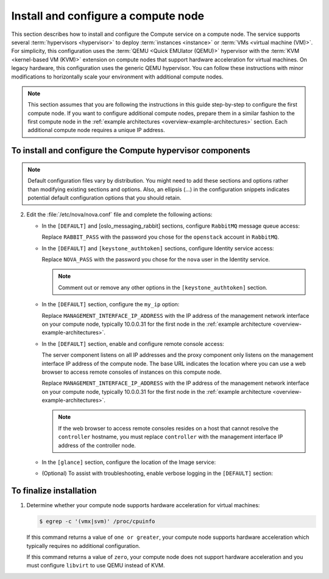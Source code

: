 Install and configure a compute node
~~~~~~~~~~~~~~~~~~~~~~~~~~~~~~~~~~~~

This section describes how to install and configure the Compute
service on a compute node. The service supports several
:term:`hypervisors <hypervisor>` to deploy :term:`instances <instance>`
or :term:`VMs <virtual machine (VM)>`. For simplicity, this configuration
uses the :term:`QEMU <Quick EMUlator (QEMU)>` hypervisor with the
:term:`KVM <kernel-based VM (KVM)>` extension
on compute nodes that support hardware acceleration for virtual machines.
On legacy hardware, this configuration uses the generic QEMU hypervisor.
You can follow these instructions with minor modifications to horizontally
scale your environment with additional compute nodes.

.. note::

   This section assumes that you are following the instructions in
   this guide step-by-step to configure the first compute node. If you
   want to configure additional compute nodes, prepare them in a similar
   fashion to the first compute node in the :ref:`example architectures
   <overview-example-architectures>` section. Each additional compute node
   requires a unique IP address.

To install and configure the Compute hypervisor components
----------------------------------------------------------

.. note::

   Default configuration files vary by distribution. You might need
   to add these sections and options rather than modifying existing
   sections and options. Also, an ellipsis (...) in the configuration
   snippets indicates potential default configuration options that you
   should retain.

.. only:: obs

   1. Install the packages:

      .. code-block:: console

         # zypper install openstack-nova-compute genisoimage kvm libvirt

.. only:: rdo

   1. Install the packages:

      .. code-block:: console

         # yum install openstack-nova-compute sysfsutils

.. only:: ubuntu

   1. Install the packages:

      .. code-block:: console

         # apt-get install nova-compute sysfsutils

2. Edit the :file:`/etc/nova/nova.conf` file and
   complete the following actions:

   * In the ``[DEFAULT]`` and [oslo_messaging_rabbit]
     sections, configure ``RabbitMQ`` message queue access:

     .. code-block:: ini
        :linenos:

        [DEFAULT]
        ...
        rpc_backend = rabbit

        [oslo_messaging_rabbit]
        ...
        rabbit_host = controller
        rabbit_userid = openstack
        rabbit_password = RABBIT_PASS

     Replace ``RABBIT_PASS`` with the password you chose for
     the ``openstack`` account in ``RabbitMQ``.

   * In the ``[DEFAULT]`` and ``[keystone_authtoken]`` sections,
     configure Identity service access:

     .. code-block:: ini
        :linenos:

        [DEFAULT]
        ...
        auth_strategy = keystone

        [keystone_authtoken]
        ...
        auth_uri = http://controller:5000
        auth_url = http://controller:35357
        auth_plugin = password
        project_domain_id = default
        user_domain_id = default
        project_name = service
        username = nova
        password = NOVA_PASS

     Replace ``NOVA_PASS`` with the password you chose for the
     ``nova`` user in the Identity service.

     .. note::

        Comment out or remove any other options in the
        ``[keystone_authtoken]`` section.

   * In the ``[DEFAULT]`` section, configure the ``my_ip`` option:

     .. code-block:: ini
        :linenos:

        [DEFAULT]
        ...
        my_ip = MANAGEMENT_INTERFACE_IP_ADDRESS

     Replace ``MANAGEMENT_INTERFACE_IP_ADDRESS`` with the IP address
     of the management network interface on your compute node,
     typically 10.0.0.31 for the first node in the
     :ref:`example architecture <overview-example-architectures>`.

   * In the ``[DEFAULT]`` section, enable and configure remote console
     access:

     .. code-block:: ini
        :linenos:

        [DEFAULT]
        ...
        vnc_enabled = True
        vncserver_listen = 0.0.0.0
        vncserver_proxyclient_address = MANAGEMENT_INTERFACE_IP_ADDRESS
        novncproxy_base_url = http://controller:6080/vnc_auto.html

     The server component listens on all IP addresses and the proxy
     component only listens on the management interface IP address of
     the compute node. The base URL indicates the location where you
     can use a web browser to access remote consoles of instances
     on this compute node.

     Replace ``MANAGEMENT_INTERFACE_IP_ADDRESS`` with
     the IP address of the management network interface on your
     compute node, typically 10.0.0.31 for the first node in the
     :ref:`example architecture <overview-example-architectures>`.

     .. note::

        If the web browser to access remote consoles resides on
        a host that cannot resolve the ``controller`` hostname,
        you must replace ``controller`` with the management
        interface IP address of the controller node.

   * In the ``[glance]`` section, configure the location of the
     Image service:

     .. code-block:: ini
        :linenos:

        [glance]
        ...
        host = controller

   .. only:: obs

      * In the ``[oslo_concurrency]`` section, configure the lock path:

        .. code-block:: ini
           :linenos:

           [oslo_concurrency]
           ...
           lock_path = /var/run/nova

   .. only:: rdo or ubuntu

      * In the ``[oslo_concurrency]`` section, configure the lock path:

        .. code-block:: ini
           :linenos:

           [oslo_concurrency]
           ...
           lock_path = /var/lib/nova/tmp

   * (Optional) To assist with troubleshooting,
     enable verbose logging in the ``[DEFAULT]`` section:

     .. code-block:: ini
        :linenos:

        [DEFAULT]
        ...
        verbose = True

.. only:: obs

   3.

      * Ensure the kernel module ``nbd`` is loaded.

        .. code-block:: console

           # modprobe nbd

      * Ensure the module will be loaded on every boot by adding
        ``nbd`` in the :file:`/etc/modules-load.d/nbd.conf` file.

To finalize installation
------------------------

1. Determine whether your compute node supports hardware acceleration
   for virtual machines:

   .. code-block:: console

      $ egrep -c '(vmx|svm)' /proc/cpuinfo

   If this command returns a value of ``one or greater``, your compute
   node supports hardware acceleration which typically requires no
   additional configuration.

   If this command returns a value of ``zero``, your compute node does
   not support hardware acceleration and you must configure ``libvirt``
   to use QEMU instead of KVM.

   .. only:: obs or rdo

      * Edit the ``[libvirt]`` section in the
        :file:`/etc/nova/nova.conf` file as follows:

        .. code-block:: ini
           :linenos:

           [libvirt]
           ...
           virt_type = qemu

   .. only:: ubuntu

      * Edit the ``[libvirt]`` section in the
        :file:`/etc/nova/nova-compute.conf` file as follows:

        .. code-block:: ini
           :linenos:

           [libvirt]
           ...
           virt_type = qemu

.. only:: obs or rdo

   2. Start the Compute service including its dependencies and configure
      them to start automatically when the system boots:

      .. code-block:: console

         # systemctl enable libvirtd.service openstack-nova-compute.service
         # systemctl start libvirtd.service openstack-nova-compute.service

.. only:: ubuntu

   2. Restart the Compute service:

      .. code-block:: console

         # service nova-compute restart

   3. By default, the Ubuntu packages create an SQLite database.

      Because this configuration uses an SQL database server, you can
      remove the SQLite database file:

      .. code-block:: console

         # rm -f /var/lib/nova/nova.sqlite
